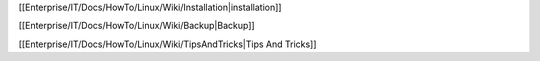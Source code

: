 [[Enterprise/IT/Docs/HowTo/Linux/Wiki/Installation|installation]]


[[Enterprise/IT/Docs/HowTo/Linux/Wiki/Backup|Backup]]


[[Enterprise/IT/Docs/HowTo/Linux/Wiki/TipsAndTricks|Tips And Tricks]]
